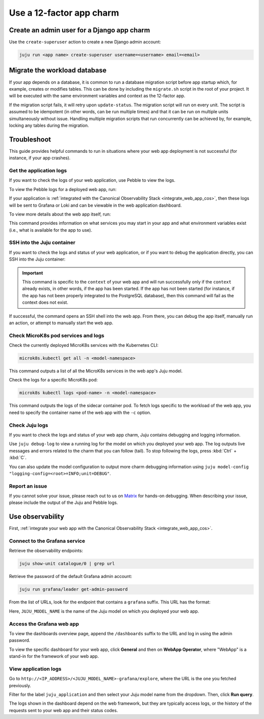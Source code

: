 .. _use-12-factor-charms:

Use a 12-factor app charm
=========================


Create an admin user for a Django app charm
-------------------------------------------

Use the ``create-superuser`` action to create a new Django admin account:

.. code-block:: bash

    juju run <app name> create-superuser username=<username> email=<email>


Migrate the workload database
-----------------------------

If your app depends on a database, it is common to run a database migration
script before app startup which, for example, creates or modifies tables. This
can be done by including the ``migrate.sh`` script in the root of your project.
It will be executed with the same environment variables and context as the
12-factor app.

If the migration script fails, it will retry upon ``update-status``. The migration
script will run on every unit. The script is assumed to be idempotent (in other words,
can be run multiple times) and that it can be run on multiple units simultaneously
without issue. Handling multiple migration scripts that run concurrently
can be achieved by, for example, locking any tables during the migration.

Troubleshoot
------------

This guide provides helpful commands to run in situations where your web app
deployment is not successful (for instance, if your app crashes).

Get the application logs
~~~~~~~~~~~~~~~~~~~~~~~~

If you want to check the logs of your web application, use Pebble to view
the logs.

To view the Pebble logs for a deployed web app, run:

.. tabs::

    .. group-tab:: Django

        .. code-block:: bash

            juju ssh --container django-app <django-app-name>/0 pebble logs

    .. group-tab:: FastAPI

        .. code-block:: bash

            juju ssh --container app <fastapi-app-name>/0 pebble logs

    .. group-tab:: Flask

        .. code-block:: bash

            juju ssh --container flask-app <flask-app-name>/0 pebble logs

    .. group-tab:: Go

        .. code-block:: bash

            juju ssh --container app <go-app-name>/0 pebble logs

If your application is :ref:`integrated with the Canonical Observability
Stack <integrate_web_app_cos>`, then these logs will be sent to Grafana or Loki
and can be viewable in the web application dashboard.

.. seealso::

   `Pebble CLI commands | logs
   <https://documentation.ubuntu.com/pebble/reference/cli-commands/#logs>`_

To view more details about the web app itself, run:

.. tabs::

    .. group-tab:: Django

        .. code-block:: bash

            juju ssh --container django-app <django-app-name>/0 pebble plan

    .. group-tab:: FastAPI

        .. code-block:: bash

            juju ssh --container app <fastapi-app-name>/0 pebble plan

    .. group-tab:: Flask

        .. code-block:: bash

            juju ssh --container flask-app <flask-app-name>/0 pebble plan

    .. group-tab:: Go

        .. code-block:: bash

            juju ssh --container app <go-app-name>/0 pebble plan

This command provides information on what services you may start in your app
and what environment variables exist (i.e., what is available for the app to
use).

.. seealso::

   `Pebble CLI commands | plan
   <https://documentation.ubuntu.com/pebble/reference/cli-commands/#plan>`_

SSH into the Juju container
~~~~~~~~~~~~~~~~~~~~~~~~~~~

If you want to check the logs and status of your web application, or if you
want to debug the application directly, you can SSH into the Juju container:

.. tabs::

    .. group-tab:: Django

        .. code-block:: bash

            juju ssh --container django-app <django-app-name>/0 \
              pebble exec --context=django -- bash

    .. group-tab:: FastAPI

        .. code-block:: bash

            juju ssh --container app <fastapi-app-name>/0 \
              pebble exec --context=fastapi -- bash

    .. group-tab:: Flask

        .. code-block:: bash

            juju ssh --container flask-app <flask-app-name>/0 \
              pebble exec --context=flask -- bash

    .. group-tab:: Go

        .. code-block:: bash

            juju ssh --container app <go-app-name>/0 \
              pebble exec --context=go -- bash

.. important::

    This command is specific to the ``context`` of your web app and will run
    successfully only if the ``context`` already exists, in other words, if the
    app has been started. If the app has not been started (for instance, if the
    app has not been properly integrated to the PostgreSQL database), then this
    command will fail as the context does not exist.

If successful, the command opens an SSH shell into the web app. From there,
you can debug the app itself, manually run an action, or attempt to
manually start the web app.

.. seealso::

   `Juju documentation | ssh
   <https://documentation.ubuntu.com/juju/latest/user/reference/
   juju-cli/list-of-juju-cli-commands/ssh/>`_

Check MicroK8s pod services and logs
~~~~~~~~~~~~~~~~~~~~~~~~~~~~~~~~~~~~

Check the currently deployed MicroK8s services with the Kubernetes CLI:

.. code::

   microk8s.kubectl get all -n <model-namespace>

This command outputs a list of all the MicroK8s services in the web app's
Juju model.

Check the logs for a specific MicroK8s pod:

.. code::

   microk8s kubectl logs <pod-name> -n <model-namespace>

This command outputs the logs of the sidecar container pod. To fetch logs
specific to the workload of the web app, you need to specify the container
name of the web app with the ``-c`` option.

.. tabs::

    .. group-tab:: Django

        .. code-block:: bash

            microk8s kubectl logs <pod-name> -n <model-namespace> -c django-app

    .. group-tab:: FastAPI

        .. code-block:: bash

            microk8s kubectl logs <pod-name> -n <model-namespace> -c app

    .. group-tab:: Flask

        .. code-block:: bash

            microk8s kubectl logs <pod-name> -n <model-namespace> -c flask-app

    .. group-tab:: Go

        .. code-block:: bash

            microk8s kubectl logs <pod-name> -n <model-namespace> -c app

.. seealso::

   `MicroK8s | Troubleshooting <https://microk8s.io/docs/troubleshooting>`_

Check Juju logs
~~~~~~~~~~~~~~~

If you want to check the logs and status of your web app charm, Juju contains
debugging and logging information.

Use ``juju debug-log`` to view a running log for the model on which you
deployed your web app. The log outputs live messages and errors related to the
charm that you can follow (tail). To stop following the logs,
press :kbd:`Ctrl` + :kbd:`C`.

You can also update the model configuration to output more charm debugging
information using
``juju model-config "logging-config=<root>=INFO;unit=DEBUG"``.

.. seealso::

   `Juju documentation | How to manage logs
   <https://documentation.ubuntu.com/juju/latest/user/howto/manage-logs/>`_


Report an issue
~~~~~~~~~~~~~~~

If you cannot solve your issue, please reach out to us on
`Matrix <https://matrix.to/#/#12-factor-charms:ubuntu.com>`_ for hands-on
debugging. When describing your issue, please include the output of the
Juju and Pebble logs.

Use observability
-----------------

First, :ref:`integrate your web app with the Canonical Observability
Stack <integrate_web_app_cos>`.

Connect to the Grafana service
~~~~~~~~~~~~~~~~~~~~~~~~~~~~~~

Retrieve the observability endpoints:

.. code-block:: bash

    juju show-unit catalogue/0 | grep url

Retrieve the password of the default Grafana admin account:

.. code-block:: bash

    juju run grafana/leader get-admin-password

From the list of URLs, look for the endpoint that contains a ``grafana``
suffix. This URL has the format:

.. terminal::

    http://<IP_ADDRESS>/<JUJU_MODEL_NAME>-grafana

Here, ``JUJU_MODEL_NAME`` is the name of the Juju model on which you deployed
your web app.


Access the Grafana web app
~~~~~~~~~~~~~~~~~~~~~~~~~~

To view the dashboards overview page, append the ``/dashboards``
suffix to the URL and log in using the admin password.

To view the specific dashboard for your web app, click **General** and
then on **WebApp Operator**, where "WebApp" is a stand-in for the
framework of your web app.

.. seealso::

  :ref:`Flask framework extension | Grafana dashboard graphs <flask-grafana-graphs>`

  :ref:`Django framework extension | Grafana dashboard graphs <django-grafana-graphs>`

View application logs
~~~~~~~~~~~~~~~~~~~~~

Go to ``http://<IP_ADDRESS>/<JUJU_MODEL_NAME>-grafana/explore``, where
the URL is the one you fetched previously.

Filter for the label ``juju_application`` and then
select your Juju model name from the dropdown.
Then, click **Run query**.

The logs shown in the dashboard depend on the web framework, but they are
typically access logs, or the history of the requests sent to your web
app and their status codes.
